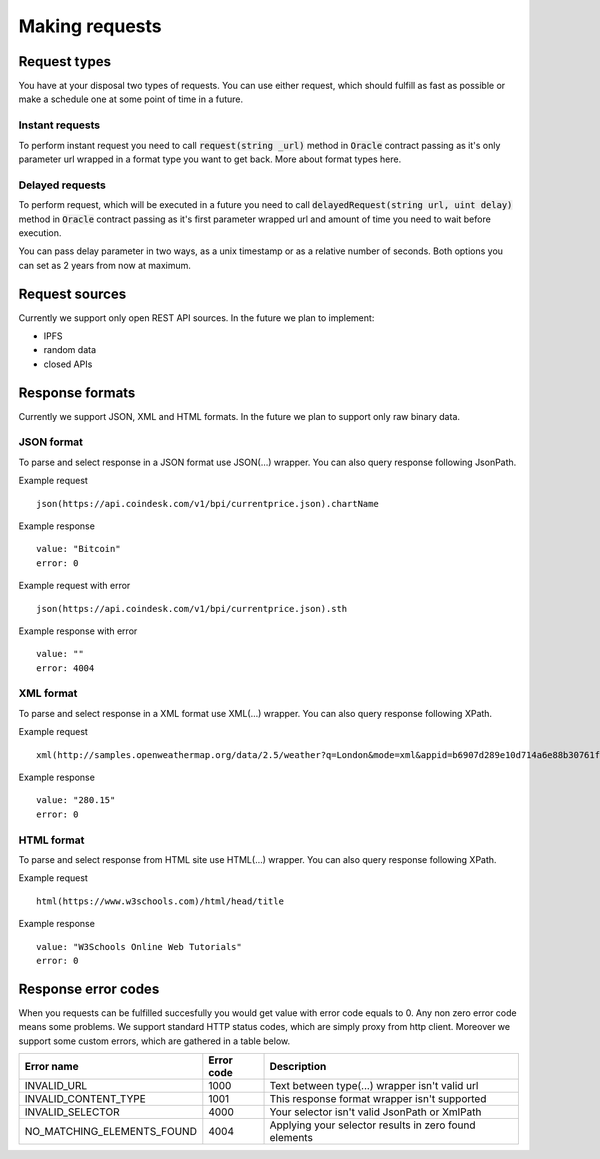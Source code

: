 ---------------
Making requests
---------------

Request types
=============

You have at your disposal two types of requests. You can use either request, which should fulfill as fast as possible or make a schedule one at some point of time in a future.

Instant requests
~~~~~~~~~~~~~~~~

To perform instant request you need to call :code:`request(string _url)` method in :code:`Oracle` contract passing as it's only parameter url wrapped in a format type you want to get back. More about format types here.

Delayed requests
~~~~~~~~~~~~~~~~

To perform request, which will be executed in a future you need to call :code:`delayedRequest(string url, uint delay)` method in :code:`Oracle` contract passing as it's first parameter wrapped url and amount of time you need to wait before execution.

You can pass delay parameter in two ways, as a unix timestamp or as a relative number of seconds. Both options you can set as 2 years from now at maximum.

Request sources
===============

Currently we support only open REST API sources. In the future we plan to implement:

- IPFS
- random data
- closed APIs


Response formats
================

Currently we support JSON, XML and HTML formats. In the future we plan to support only raw binary data.

JSON format
~~~~~~~~~~~

To parse and select response in a JSON format use JSON(...) wrapper. You can also query response following JsonPath.

Example request
::

    json(https://api.coindesk.com/v1/bpi/currentprice.json).chartName


Example response
::

    value: "Bitcoin"
    error: 0

Example request with error
::

    json(https://api.coindesk.com/v1/bpi/currentprice.json).sth


Example response with error
::

    value: ""
    error: 4004

XML format
~~~~~~~~~~

To parse and select response in a XML format use XML(...) wrapper. You can also query response following XPath.


Example request
::

    xml(http://samples.openweathermap.org/data/2.5/weather?q=London&mode=xml&appid=b6907d289e10d714a6e88b30761fae22)/current/temperature/@value


Example response
::

    value: "280.15"
    error: 0

HTML format
~~~~~~~~~~~

To parse and select response from HTML site use HTML(...) wrapper. You can also query response following XPath.

Example request
::

    html(https://www.w3schools.com)/html/head/title


Example response
::

    value: "W3Schools Online Web Tutorials"
    error: 0

Response error codes
====================

When you requests can be fulfilled succesfully you would get value with error code equals to 0. Any non zero error code means some problems. We support standard HTTP status codes, which are simply proxy from http client. Moreover we support some custom errors, which are gathered in a table below.

========================== ========== ===========
Error name                 Error code Description
========================== ========== ===========
INVALID_URL                1000       Text between type(...) wrapper isn't valid url
INVALID_CONTENT_TYPE       1001       This response format wrapper isn't supported
INVALID_SELECTOR           4000       Your selector isn't valid JsonPath or XmlPath
NO_MATCHING_ELEMENTS_FOUND 4004       Applying your selector results in zero found elements
========================== ========== ===========
